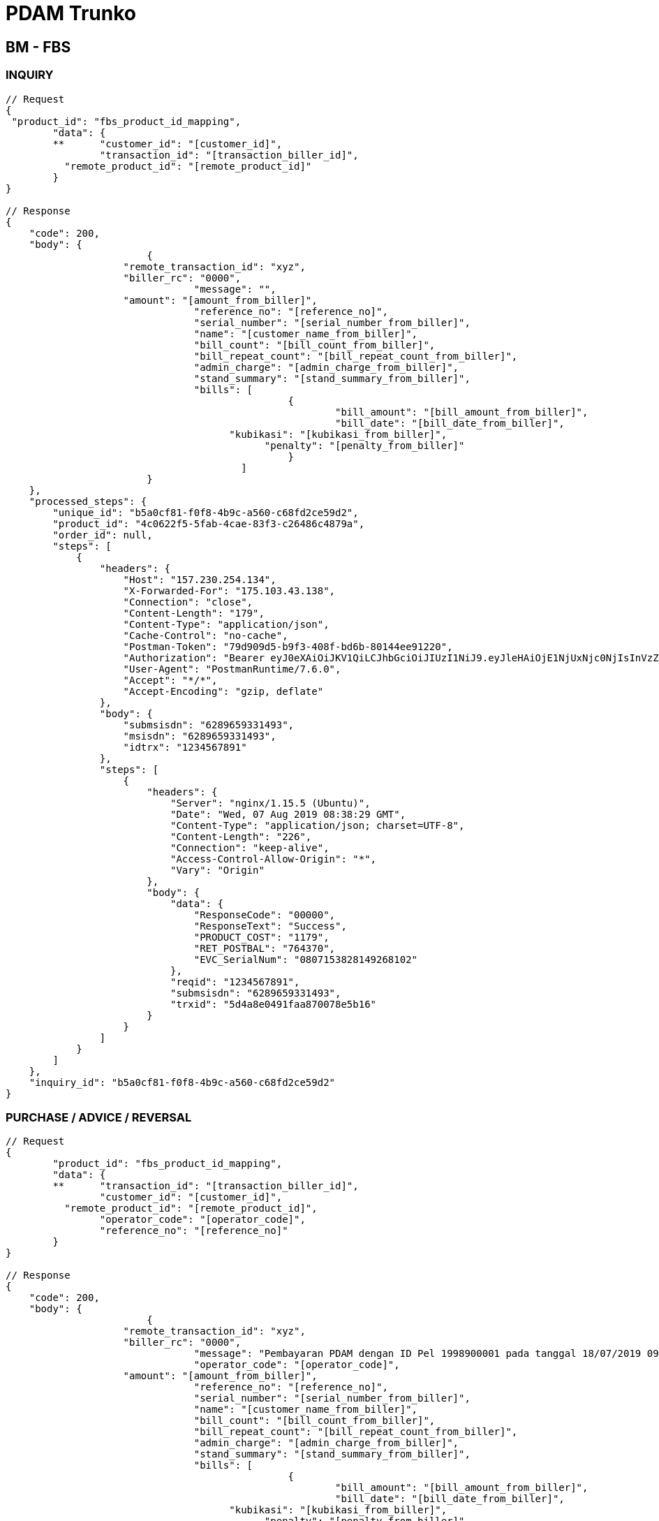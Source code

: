 = PDAM Trunko

== BM - FBS

=== INQUIRY

[source,go]
----
// Request
{
 "product_id": "fbs_product_id_mapping",
	"data": {
	**	"customer_id": "[customer_id]",
		"transaction_id": "[transaction_biller_id]",
	  "remote_product_id": "[remote_product_id]"
	}
}

// Response
{
    "code": 200,
    "body": {
			{
		    "remote_transaction_id": "xyz",
		    "biller_rc": "0000",
				"message": "",
		    "amount": "[amount_from_biller]",
				"reference_no": "[reference_no]",
				"serial_number": "[serial_number_from_biller]",
				"name": "[customer_name_from_biller]",
				"bill_count": "[bill_count_from_biller]",
				"bill_repeat_count": "[bill_repeat_count_from_biller]",
				"admin_charge": "[admin_charge_from_biller]",
				"stand_summary": "[stand_summary_from_biller]",
				"bills": [
						{
							"bill_amount": "[bill_amount_from_biller]",
							"bill_date": "[bill_date_from_biller]",
				      "kubikasi": "[kubikasi_from_biller]",
					    "penalty": "[penalty_from_biller]"
						}
					]
			}
    },
    "processed_steps": {
        "unique_id": "b5a0cf81-f0f8-4b9c-a560-c68fd2ce59d2",
        "product_id": "4c0622f5-5fab-4cae-83f3-c26486c4879a",
        "order_id": null,
        "steps": [
            {
                "headers": {
                    "Host": "157.230.254.134",
                    "X-Forwarded-For": "175.103.43.138",
                    "Connection": "close",
                    "Content-Length": "179",
                    "Content-Type": "application/json",
                    "Cache-Control": "no-cache",
                    "Postman-Token": "79d909d5-b9f3-408f-bd6b-80144ee91220",
                    "Authorization": "Bearer eyJ0eXAiOiJKV1QiLCJhbGciOiJIUzI1NiJ9.eyJleHAiOjE1NjUxNjc0NjIsInVzZXJuYW1lIjoiYW5kaTEyMyJ9.anWi4Xy363Ea63s79E34xnMt_BzMRYklHoOtx1Gylo0",
                    "User-Agent": "PostmanRuntime/7.6.0",
                    "Accept": "*/*",
                    "Accept-Encoding": "gzip, deflate"
                },
                "body": {
                    "submsisdn": "6289659331493",
                    "msisdn": "6289659331493",
                    "idtrx": "1234567891"
                },
                "steps": [
                    {
                        "headers": {
                            "Server": "nginx/1.15.5 (Ubuntu)",
                            "Date": "Wed, 07 Aug 2019 08:38:29 GMT",
                            "Content-Type": "application/json; charset=UTF-8",
                            "Content-Length": "226",
                            "Connection": "keep-alive",
                            "Access-Control-Allow-Origin": "*",
                            "Vary": "Origin"
                        },
                        "body": {
                            "data": {
                                "ResponseCode": "00000",
                                "ResponseText": "Success",
                                "PRODUCT_COST": "1179",
                                "RET_POSTBAL": "764370",
                                "EVC_SerialNum": "0807153828149268102"
                            },
                            "reqid": "1234567891",
                            "submsisdn": "6289659331493",
                            "trxid": "5d4a8e0491faa870078e5b16"
                        }
                    }
                ]
            }
        ]
    },
    "inquiry_id": "b5a0cf81-f0f8-4b9c-a560-c68fd2ce59d2"
}
----

=== PURCHASE / ADVICE / REVERSAL

[source,go]
----
// Request
{
	"product_id": "fbs_product_id_mapping",
	"data": {
	**	"transaction_id": "[transaction_biller_id]",
		"customer_id": "[customer_id]",
	  "remote_product_id": "[remote_product_id]",
		"operator_code": "[operator_code]",
		"reference_no": "[reference_no]"
	}
}

// Response
{
    "code": 200,
    "body": {
			{
		    "remote_transaction_id": "xyz",
		    "biller_rc": "0000",
				"message": "Pembayaran PDAM dengan ID Pel 1998900001 pada tanggal 18/07/2019 09:54:44 telah berhasil dengan no ref [serial_number_from_biller]",
				"operator_code": "[operator_code]",
		    "amount": "[amount_from_biller]",
				"reference_no": "[reference_no]",
				"serial_number": "[serial_number_from_biller]",
				"name": "[customer_name_from_biller]",
				"bill_count": "[bill_count_from_biller]",
				"bill_repeat_count": "[bill_repeat_count_from_biller]",
				"admin_charge": "[admin_charge_from_biller]",
				"stand_summary": "[stand_summary_from_biller]",
				"bills": [
						{
							"bill_amount": "[bill_amount_from_biller]",
							"bill_date": "[bill_date_from_biller]",
				      "kubikasi": "[kubikasi_from_biller]",
					    "penalty": "[penalty_from_biller]"
						}
					]
			}
    },
    "processed_steps": {
        "unique_id": "b5a0cf81-f0f8-4b9c-a560-c68fd2ce59d2",
        "product_id": "4c0622f5-5fab-4cae-83f3-c26486c4879a",
        "order_id": null,
        "steps": [
            {
                "headers": {
                    "Host": "157.230.254.134",
                    "X-Forwarded-For": "175.103.43.138",
                    "Connection": "close",
                    "Content-Length": "179",
                    "Content-Type": "application/json",
                    "Cache-Control": "no-cache",
                    "Postman-Token": "79d909d5-b9f3-408f-bd6b-80144ee91220",
                    "Authorization": "Bearer eyJ0eXAiOiJKV1QiLCJhbGciOiJIUzI1NiJ9.eyJleHAiOjE1NjUxNjc0NjIsInVzZXJuYW1lIjoiYW5kaTEyMyJ9.anWi4Xy363Ea63s79E34xnMt_BzMRYklHoOtx1Gylo0",
                    "User-Agent": "PostmanRuntime/7.6.0",
                    "Accept": "*/*",
                    "Accept-Encoding": "gzip, deflate"
                },
                "body": {
                    "submsisdn": "6289659331493",
                    "msisdn": "6289659331493",
                    "idtrx": "1234567891"
                },
                "steps": [
                    {
                        "headers": {
                            "Server": "nginx/1.15.5 (Ubuntu)",
                            "Date": "Wed, 07 Aug 2019 08:38:29 GMT",
                            "Content-Type": "application/json; charset=UTF-8",
                            "Content-Length": "226",
                            "Connection": "keep-alive",
                            "Access-Control-Allow-Origin": "*",
                            "Vary": "Origin"
                        },
                        "body": {
                            "data": {
                                "ResponseCode": "00000",
                                "ResponseText": "Success",
                                "PRODUCT_COST": "1179",
                                "RET_POSTBAL": "764370",
                                "EVC_SerialNum": "0807153828149268102"
                            },
                            "reqid": "1234567891",
                            "submsisdn": "6289659331493",
                            "trxid": "5d4a8e0491faa870078e5b16"
                        }
                    }
                ]
            }
        ]
    },
    "inquiry_id": "b5a0cf81-f0f8-4b9c-a560-c68fd2ce59d2"
}
----

== Kraken - BM

=== INQUIRY

[source,go]
----
// Request
{
  "command_type": "inquiry", // purchase/advice/reversal
  "transaction_id": 0,
	"transaction_biller_id": 0,
	"remote_transaction_id": "", // advice/reversal
	"remote_product_id": "", // advice/reversal
	"customer_id": "1998900001",
	"partner_id": 6,
  "product_id": 1,
  "biller_id": 1,
	"biller_label": "serpul",
	"counter": 0,
	"rawdata": "" // product with inquiry
}

// Response Success Inquiry
{
	"transaction_id": 6855945,
	"transaction_biller_id": 6855950,
  "customer_id": "1998900001",
  "response_code": "00",
	"amount": 25000,
	"data": {
    "biller_rescode": "0000",
    "message": "success",
		"rawdata": "" // http response from biller
		"detail": {
				"bill_amount": "74000",
				"admin_charge": "0",
				"customer_id": "1998900001",
				"bill_period": "201709",
				"customer_name": "SEPULSA",
				"bill_count": "1",
				"bill_repeat_count": "1",
				"reference_no": "000000115034",
				"bills": [
					{
					  "bill_amount": [
					    "74000"
					  ],
					  "bill_period": [
					    "201709"
					  ],
					  "usage": [
					    "527-541"
					  ],
					  "penalty": [
					    "0"
					  ]
					}
				]
			}
  },
	"next":""
}

//Response Failed Inquiry
{
	"transaction_id": 0,
	"transaction_biller_id": 0,
  "customer_id": "1998900001",
  "response_code": "20",
  "data": {
    "biller_rescode": "0014",
    "message": "failed",
		"rawdata": "No pelanggan salah, silahkan teliti kembali" // http response
  },
	"next":""
}
----

=== PURCHASE/ADVISE/REVERSAL

[source,go]
----
// Request

{
	"command_type": "purchase", // purchase/advice/reversal
  "transaction_id": 6855945,
	"transaction_biller_id": 6855950,
	"remote_transaction_id": "", // advice/reversal
	"remote_product_id": "", // advice/reversal
	"customer_id": "085363783000",
	"partner_id": 6,
  "product_id": 1,
  "biller_id": 1,
	"biller_label": "serpul",
	"counter": 1,
	"rawdata": "" // product with inquiry
}

// Response Success

{
	"transaction_id": 6855945,
	"transaction_biller_id": 6855950,
	"remote_transaction_id": "6855950",
	"remote_product_id": "SP25",
  "customer_id": "085363783000",
  "response_code": "00",
	"price": 24800, // product mapping (price)
	"amount": 25000, // product nominal (prepaid)
  "data": {
    "serial_number": "0051003619319900",
    "biller_rescode": "0000",
    "message": "success",
		"rawdata": "Pengisian Voucher sebesar 25000 ke nomor 085363783000 pada tanggal 18/07/2019 09:54:44 telah berhasil dengan no ref <0051003619319900>" // http response
  },
	"next":""
}

// Response Pending

{
  "transaction_id": 6855945,
	"transaction_biller_id": 6855950,
	"remote_transaction_id": "6855950",
	"remote_product_id": "SP25",
  "customer_id": "085363783000",
  "response_code": "10",
	"price": 24800, // product mapping (price)
	"amount": 25000, // product nominal (prepaid)
  "data": {
    "serial_number": "",
    "biller_rescode": "9999",
    "message": "pending", // failed/timeout/etc
		"rawdata": "Pengisian Voucher sebesar 25000 ke nomor 085363783000 pada tanggal 18/07/2019 09:54:44 telah berhasil dengan no ref <0051003619319900>" // http response
  },
	"next":""
}

// Response Failed

{
  "transaction_id": 6855945,
	"transaction_biller_id": 6855950,
	"remote_transaction_id": "6855950",
	"remote_product_id": "SP25",
  "customer_id": "085363783000",
  "response_code": "99",
	"price": 24800, // product mapping (price)
	"amount": 25000, // product nominal (prepaid)
  "data": {
    "serial_number": "",
    "biller_rescode": "9999",
    "message": "failed", // failed/timeout/biller-message/etc
		"rawdata": "Pengisian Voucher sebesar 25000 ke nomor 085363783000 pada tanggal 18/07/2019 09:54:44 telah berhasil dengan no ref <0051003619319900>" // http response
  },
	"next":""
}
----
